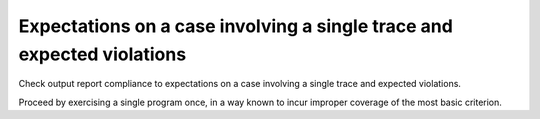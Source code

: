Expectations on a case involving a single trace and expected violations
=======================================================================

Check output report compliance to expectations on a case involving a single
trace and expected violations.

Proceed by exercising a single program once, in a way known to incur improper
coverage of the most basic criterion.
